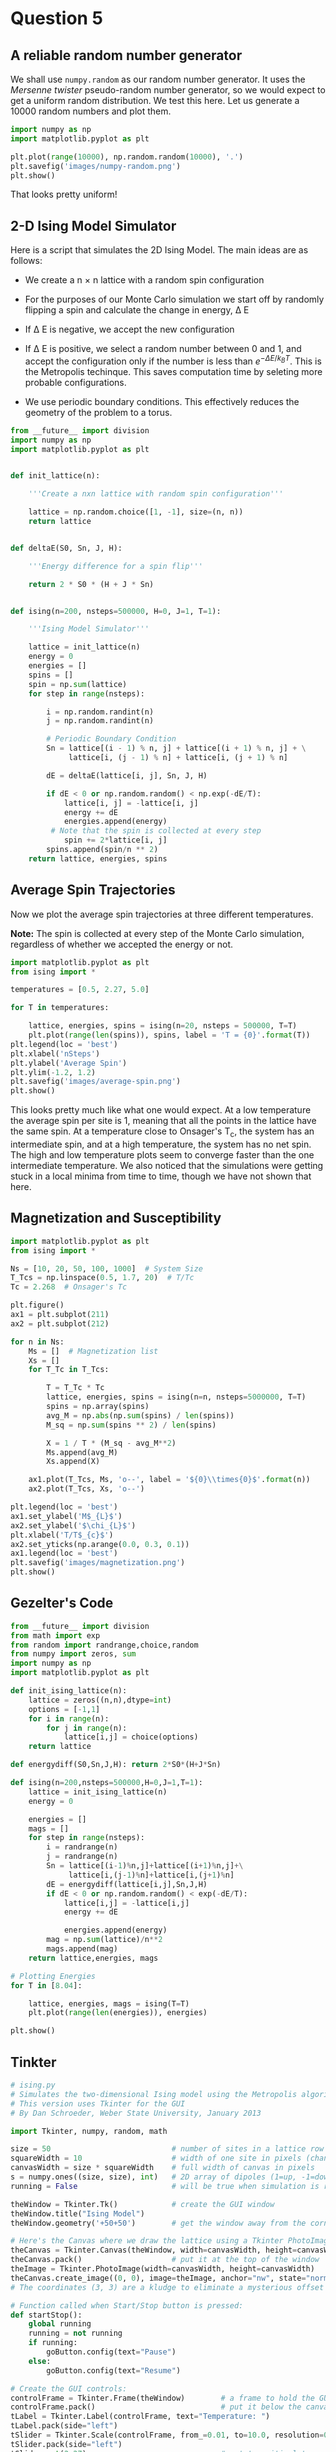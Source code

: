 * Question 5
  
** A reliable random number generator

We shall use  =numpy.random= as our random number generator. It uses the /Mersenne twister/ pseudo-random number generator, so we would expect to get a uniform random distribution. We test this here. Let us generate a 10000 random numbers and plot them.

#+BEGIN_SRC python
import numpy as np
import matplotlib.pyplot as plt

plt.plot(range(10000), np.random.random(10000), '.')
plt.savefig('images/numpy-random.png')
plt.show()
#+END_SRC

#+RESULTS:

[[./images/numpy-random.png]]

That looks pretty uniform!



** 2-D Ising Model Simulator

Here is a script that simulates the 2D Ising Model. The main ideas are as follows:

-  We create a n \times n lattice with a random spin configuration

- For the purposes of our Monte Carlo simulation we start off by randomly flipping a spin and calculate the change in energy, \Delta E

- If \Delta E is negative, we accept the new configuration

- If \Delta E is positive, we select a random number between 0 and 1, and accept the configuration only if the number is less than \(e^{-\Delta E / k_{B}T}\). This is the Metropolis techinque. This saves computation time by seleting more probable configurations.

- We use periodic boundary conditions. This effectively reduces the geometry of the problem to a torus.

#+BEGIN_SRC python :tangle ising.py
from __future__ import division
import numpy as np
import matplotlib.pyplot as plt


def init_lattice(n):

    '''Create a nxn lattice with random spin configuration'''
    
    lattice = np.random.choice([1, -1], size=(n, n))
    return lattice


def deltaE(S0, Sn, J, H):

    '''Energy difference for a spin flip'''
    
    return 2 * S0 * (H + J * Sn)


def ising(n=200, nsteps=500000, H=0, J=1, T=1):

    '''Ising Model Simulator'''
    
    lattice = init_lattice(n)
    energy = 0
    energies = []
    spins = []
    spin = np.sum(lattice)
    for step in range(nsteps):

        i = np.random.randint(n)
        j = np.random.randint(n)

        # Periodic Boundary Condition
        Sn = lattice[(i - 1) % n, j] + lattice[(i + 1) % n, j] + \
             lattice[i, (j - 1) % n] + lattice[i, (j + 1) % n]

        dE = deltaE(lattice[i, j], Sn, J, H)

        if dE < 0 or np.random.random() < np.exp(-dE/T):
            lattice[i, j] = -lattice[i, j]
            energy += dE
            energies.append(energy)
         # Note that the spin is collected at every step
            spin += 2*lattice[i, j]
        spins.append(spin/n ** 2)
    return lattice, energies, spins
#+END_SRC

#+RESULTS:


** Average Spin Trajectories

Now we plot the average spin trajectories at three different temperatures. 

*Note:* The spin is collected at every step of the Monte Carlo simulation, regardless of whether we accepted the energy or not.

#+BEGIN_SRC python
import matplotlib.pyplot as plt
from ising import *

temperatures = [0.5, 2.27, 5.0]

for T in temperatures:

    lattice, energies, spins = ising(n=20, nsteps = 500000, T=T)
    plt.plot(range(len(spins)), spins, label = 'T = {0}'.format(T))
plt.legend(loc = 'best')
plt.xlabel('nSteps')
plt.ylabel('Average Spin')
plt.ylim(-1.2, 1.2)
plt.savefig('images/average-spin.png')
plt.show()

#+END_SRC

#+RESULTS:

[[./images/average-spin.png]]

This looks pretty much like what one would expect. At a low temperature the average spin per site is 1, meaning that all the points in the lattice have the same spin. At a temperature close to Onsager's T_{c}, the system has an intermediate spin, and at a high temperature, the system has no net spin. The high and low temperature plots seem to converge faster than the one intermediate temperature. We also noticed that the simulations were getting stuck in a local minima from time to time, though we have not shown that here.



** Magnetization and Susceptibility

#+BEGIN_SRC python
import matplotlib.pyplot as plt
from ising import *

Ns = [10, 20, 50, 100, 1000]  # System Size
T_Tcs = np.linspace(0.5, 1.7, 20)  # T/Tc
Tc = 2.268  # Onsager's Tc

plt.figure()
ax1 = plt.subplot(211)
ax2 = plt.subplot(212)

for n in Ns:
    Ms = []  # Magnetization list
    Xs = []
    for T_Tc in T_Tcs:

        T = T_Tc * Tc
        lattice, energies, spins = ising(n=n, nsteps=5000000, T=T)
        spins = np.array(spins)
        avg_M = np.abs(np.sum(spins) / len(spins))
        M_sq = np.sum(spins ** 2) / len(spins)

        X = 1 / T * (M_sq - avg_M**2)
        Ms.append(avg_M)
        Xs.append(X)

    ax1.plot(T_Tcs, Ms, 'o--', label = '${0}\\times{0}$'.format(n))
    ax2.plot(T_Tcs, Xs, 'o--')

plt.legend(loc = 'best')
ax1.set_ylabel('M$_{L}$')
ax2.set_ylabel('$\chi_{L}$')
plt.xlabel('T/T$_{c}$')
ax2.set_yticks(np.arange(0.0, 0.3, 0.1))
ax1.legend(loc = 'best')
plt.savefig('images/magnetization.png')
plt.show()

#+END_SRC

#+RESULTS:

   
** Gezelter's Code

#+BEGIN_SRC python
from __future__ import division
from math import exp
from random import randrange,choice,random
from numpy import zeros, sum
import numpy as np
import matplotlib.pyplot as plt

def init_ising_lattice(n):
    lattice = zeros((n,n),dtype=int)
    options = [-1,1]
    for i in range(n):
        for j in range(n):
            lattice[i,j] = choice(options)
    return lattice

def energydiff(S0,Sn,J,H): return 2*S0*(H+J*Sn)

def ising(n=200,nsteps=500000,H=0,J=1,T=1):
    lattice = init_ising_lattice(n)
    energy = 0
    
    energies = []
    mags = []
    for step in range(nsteps):
        i = randrange(n)
        j = randrange(n)
        Sn = lattice[(i-1)%n,j]+lattice[(i+1)%n,j]+\
             lattice[i,(j-1)%n]+lattice[i,(j+1)%n]
        dE = energydiff(lattice[i,j],Sn,J,H)
        if dE < 0 or np.random.random() < exp(-dE/T):
            lattice[i,j] = -lattice[i,j]
            energy += dE
        
            energies.append(energy)
        mag = np.sum(lattice)/n**2
        mags.append(mag)
    return lattice,energies, mags

# Plotting Energies
for T in [8.04]:

    lattice, energies, mags = ising(T=T)
    plt.plot(range(len(energies)), energies)

plt.show()
#+END_SRC

#+RESULTS:


** Tinkter

#+BEGIN_SRC python
# ising.py
# Simulates the two-dimensional Ising model using the Metropolis algorithm
# This version uses Tkinter for the GUI
# By Dan Schroeder, Weber State University, January 2013

import Tkinter, numpy, random, math

size = 50                           # number of sites in a lattice row (change if desired)
squareWidth = 10                    # width of one site in pixels (change if desired)
canvasWidth = size * squareWidth    # full width of canvas in pixels
s = numpy.ones((size, size), int)   # 2D array of dipoles (1=up, -1=down)
running = False                     # will be true when simulation is running

theWindow = Tkinter.Tk()            # create the GUI window
theWindow.title("Ising Model")
theWindow.geometry('+50+50')        # get the window away from the corner

# Here's the Canvas where we draw the lattice using a Tkinter PhotoImage:
theCanvas = Tkinter.Canvas(theWindow, width=canvasWidth, height=canvasWidth)
theCanvas.pack()                    # put it at the top of the window
theImage = Tkinter.PhotoImage(width=canvasWidth, height=canvasWidth)
theCanvas.create_image((0, 0), image=theImage, anchor="nw", state="normal")
# The coordinates (3, 3) are a kludge to eliminate a mysterious offset that occurs otherwise.

# Function called when Start/Stop button is pressed:
def startStop():
    global running
    running = not running
    if running:
        goButton.config(text="Pause")
    else:
        goButton.config(text="Resume")

# Create the GUI controls:
controlFrame = Tkinter.Frame(theWindow)        # a frame to hold the GUI controls
controlFrame.pack()                            # put it below the canvas
tLabel = Tkinter.Label(controlFrame, text="Temperature: ")
tLabel.pack(side="left")
tSlider = Tkinter.Scale(controlFrame, from_=0.01, to=10.0, resolution=0.01, length=120, orient="horizontal")
tSlider.pack(side="left")
tSlider.set(2.27)                              # set to critical temperature initially
spacer = Tkinter.Frame(controlFrame, width=40)
spacer.pack(side="left")
goButton = Tkinter.Button(controlFrame, text="Start", width=8, command=startStop)
goButton.pack(side="left")

# Function to color the square representing site (i,j):
def colorSquare(i, j):
    theColor = "#7000ff" if s[i,j]==1 else "#ffffff"    # purple and white
    theImage.put(theColor, to=(i*squareWidth,j*squareWidth,(i+1)*squareWidth,(j+1)*squareWidth))
    # the "put" function colors the indicated rectangle within the image

# Function to calculate energy change upon hypothetical flip (with pbc):
def deltaE(i,j):
    leftS = s[size-1,j] if i==0 else s[i-1,j]
    rightS = s[0,j] if i==size-1 else s[i+1,j]
    topS = s[i,size-1] if j==0 else s[i,j-1]
    bottomS = s[i,0] if j==size-1 else s[i,j+1]
    return 2.0 * s[i,j] * (leftS + rightS + topS + bottomS)

# Main simulation "loop" schedules a call to itself upon completion:
def simulate():
    if running:
        T = tSlider.get()                    # get the current temperature
        for step in range(1000):             # (change the number of steps as desired)
            i = int(random.random()*size)    # choose a random row and column
            j = int(random.random()*size)
            eDiff = deltaE(i,j)
            if eDiff <= 0 or random.random() < math.exp(-eDiff/T):    # Metropolis!
                s[i,j] = -s[i,j]
                colorSquare(i, j)
    theWindow.after(1,simulate)              # come back in one millisecond

# Initialize to a random array, and draw it as we go:
for i in range(size):
    for j in range(size):
        s[i,j] = 1 if random.random()<0.5 else -1
        colorSquare(i,j)

simulate()                # start the simulation!
theWindow.mainloop()      # start the GUI event loop

#+END_SRC

#+RESULTS:




